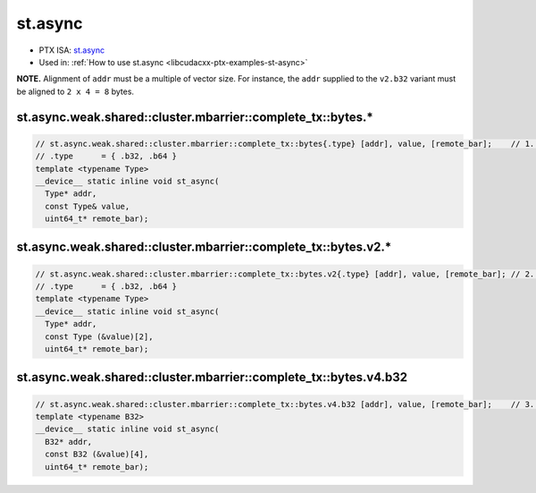.. _libcudacxx-ptx-instructions-st-async:

st.async
========

-  PTX ISA: `st.async <https://docs.nvidia.com/cuda/parallel-thread-execution/index.html#data-movement-and-conversion-instructions-st-async>`_
-  Used in: :ref:`How to use st.async <libcudacxx-ptx-examples-st-async>`

**NOTE.** Alignment of ``addr`` must be a multiple of vector size. For instance, the ``addr`` supplied to the ``v2.b32``
variant must be aligned to ``2 x 4 = 8`` bytes.

st.async.weak.shared::cluster.mbarrier::complete_tx::bytes.*
"""""""""""""""""""""""""""""""""""""""""""""""""""""""""""""

.. code:: cuda

   // st.async.weak.shared::cluster.mbarrier::complete_tx::bytes{.type} [addr], value, [remote_bar];    // 1.  PTX ISA 81, SM_90
   // .type      = { .b32, .b64 }
   template <typename Type>
   __device__ static inline void st_async(
     Type* addr,
     const Type& value,
     uint64_t* remote_bar);

st.async.weak.shared::cluster.mbarrier::complete_tx::bytes.v2.*
""""""""""""""""""""""""""""""""""""""""""""""""""""""""""""""""

.. code:: cuda

   // st.async.weak.shared::cluster.mbarrier::complete_tx::bytes.v2{.type} [addr], value, [remote_bar]; // 2.  PTX ISA 81, SM_90
   // .type      = { .b32, .b64 }
   template <typename Type>
   __device__ static inline void st_async(
     Type* addr,
     const Type (&value)[2],
     uint64_t* remote_bar);

st.async.weak.shared::cluster.mbarrier::complete_tx::bytes.v4.b32
""""""""""""""""""""""""""""""""""""""""""""""""""""""""""""""""""

.. code:: cuda

   // st.async.weak.shared::cluster.mbarrier::complete_tx::bytes.v4.b32 [addr], value, [remote_bar];    // 3.  PTX ISA 81, SM_90
   template <typename B32>
   __device__ static inline void st_async(
     B32* addr,
     const B32 (&value)[4],
     uint64_t* remote_bar);
